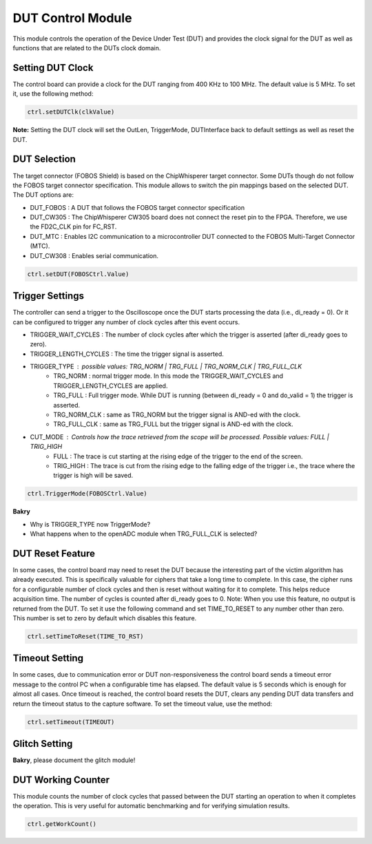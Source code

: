 .. _dut_control-label:

DUT Control Module
******************

This module controls the operation of the Device Under Test (DUT) and provides 
the clock signal for the DUT as well as functions that are related to the DUTs 
clock domain.

Setting DUT Clock
=================

The control board can provide a clock for the DUT ranging from 400 KHz to 100 MHz. The default value is 5 MHz.
To set it, use the following method:

.. code-block:: python

    ctrl.setDUTClk(clkValue)

**Note:** Setting the DUT clock will set the OutLen, TriggerMode, DUTInterface back to default settings as well as reset the DUT.


DUT Selection
=============

The target connector (FOBOS Shield) is based on the ChipWhisperer target connector. 
Some DUTs though do not follow the FOBOS target connector specification. This module 
allows to switch the pin mappings based on the selected DUT. The DUT options are: 

- DUT_FOBOS : A DUT that follows the FOBOS target connector specification
- DUT_CW305 : The ChipWhisperer CW305 board does not connect the reset pin to the FPGA. Therefore, we use the FD2C_CLK pin for FC_RST.
- DUT_MTC   : Enables I2C communication to a microcontroller DUT connected to the FOBOS Multi-Target Connector (MTC).
- DUT_CW308 : Enables serial communication.

.. code-block:: python

    ctrl.setDUT(FOBOSCtrl.Value)

 
Trigger Settings
================

The controller can send a trigger to the Oscilloscope once the DUT starts processing the data (i.e., di_ready = 0). Or it can be configured to trigger any number of clock cycles after this event occurs.

- TRIGGER_WAIT_CYCLES : The number of clock cycles after which the trigger is asserted (after di_ready goes to zero).
- TRIGGER_LENGTH_CYCLES : The time the trigger signal is asserted.
- TRIGGER_TYPE : possible values: TRG_NORM | TRG_FULL | TRG_NORM_CLK | TRG_FULL_CLK
        - TRG_NORM : normal trigger mode. In this mode the TRIGGER_WAIT_CYCLES and TRIGGER_LENGTH_CYCLES are applied.
        - TRG_FULL : Full trigger mode. While DUT is running (between di_ready = 0 and do_valid = 1) the trigger is asserted.
        - TRG_NORM_CLK : same as TRG_NORM but the trigger signal is AND-ed with the clock.
        - TRG_FULL_CLK : same as TRG_FULL but the trigger signal is AND-ed with the clock.
- CUT_MODE : Controls how the trace retrieved from the scope will be processed. Possible values: FULL | TRIG_HIGH
        - FULL : The trace is cut starting at the rising edge of the trigger to the end of the screen.
        - TRIG_HIGH : The trace is cut from the rising edge to the falling edge of the trigger i.e., the trace where the trigger is high will be saved.

.. code-block:: python

    ctrl.TriggerMode(FOBOSCtrl.Value)

**Bakry** 

- Why is TRIGGER_TYPE now TriggerMode?
- What happens when to the openADC module when TRG_FULL_CLK is selected?


DUT Reset Feature
=================

In some cases, the control board may need to reset the DUT because the interesting part of the victim algorithm has already executed. This is specifically valuable for ciphers that take a long time to complete. In this case, the cipher runs for a configurable number of clock cycles and then is reset without waiting for it to complete. This helps reduce acquisition time.
The number of cycles is counted after di_ready goes to 0.
Note: When you use this feature, no output is returned from the DUT.
To set it use the following command and set TIME_TO_RESET to any number other than zero. This number is set to zero by default which disables this feature.

.. code-block:: python

    ctrl.setTimeToReset(TIME_TO_RST)


Timeout Setting
===============

In some cases, due to communication error or DUT non-responsiveness the control board sends a 
timeout error message to the control PC when a configurable time has elapsed. The default value is 5 
seconds which is enough for almost all cases. Once timeout is reached, the control board resets the DUT, clears any pending DUT data transfers and return the timeout status to the capture software.
To set the timeout value, use the method:

.. code-block:: python

    ctrl.setTimeout(TIMEOUT)


Glitch Setting
==============

**Bakry**, please document the glitch module!


DUT Working Counter
===================

This module counts the number of clock cycles that passed between the DUT starting an operation to when it completes the operation. This is very useful for automatic benchmarking and for verifying simulation results.

.. code-block:: python

    ctrl.getWorkCount()



..
    Below, we show how the pins on the Basys3 PMOD ports are assinged. ::

    #JA
    #+----------+----------+----------+----------+
    #|          |  din3    |  do_ready|  rst     |
    #|  G2      |  J2      |  L2      |  J1      |
    #+----------+----------+----------+----------+
    #|  din0    |  din2    |  din1    |  do_valid|
    #|  G3      |  H2      |  K2      |  H1      |
    #+----------+----------+----------+----------+

    #JXADC
    #+----------+----------+----------+----------+
    #|  dout1   |  dout3   |  di_ready|  dut_clk |
    #|  N2      |  M2      |  L3      |  J3      |
    #+----------+----------+----------+----------+
    #|  dout0   |  dout2   |  di_valid|          |
    #|  N1      |  M1      |  M3      |  K3      |
    #+----------+----------+----------+----------+

    #JC
    #+----------+----------+----------+------------+
    #|          |          |          | trigger_out|
    #|          |          |          |            |
    #+----------+----------+----------+------------+
    #|          |          |          |            |
    #|          |          |          |            |
    #+----------+----------+----------+------------+
